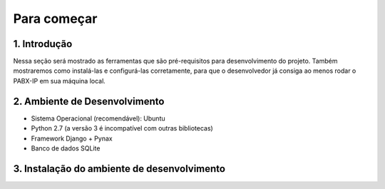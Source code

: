 ============
Para começar
============

-------------
1. Introdução
-------------
Nessa seção será mostrado as ferramentas que são pré-requisitos para desenvolvimento do projeto. Também mostraremos como instalá-las e configurá-las corretamente, para que o desenvolvedor já consiga ao menos rodar o PABX-IP em sua máquina local.

------------------------------
2. Ambiente de Desenvolvimento
------------------------------
* Sistema Operacional (recomendável): Ubuntu
* Python 2.7 (a versão 3 é incompatível com outras bibliotecas)
* Framework Django + Pynax
* Banco de dados SQLite

--------------------------------------------
3. Instalação do ambiente de desenvolvimento
--------------------------------------------